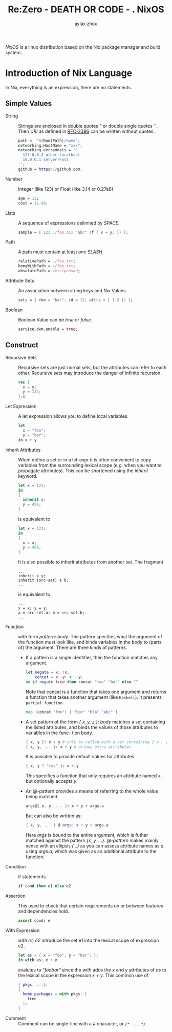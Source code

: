 #+TITLE: Re:Zero - DEATH OR CODE - . NixOS
#+AUTHOR: aylax zhou
#+EMAIL: zhoubye@foxmail.com
#+DESCRIPTION: A description of nixos
#+KEYWORDS: nix nixos package-manager
#+OPTIONS: author:t creator:t timestamp:t email:t

/NixOS/ is a linux distribution based on the Nix package manager and build system.


* Introduction of Nix Language

In Nix, everything is an expression, there are no statements.

** Simple Values
- String :: Strings are enclosed in double quotes /"/ or double single quotes /''/.
  Then /URI/ as defined in [[https://letf.org/rfc/rfc2396.txt][RFC-2396]] can be written without quotes.
  #+begin_src nix
    path =  "${RootPath}/home";
    networking.HostName = "xxx";
    networking.extraHosts = ''
      127.0.0.2 other-localhost
      10.0.0.1 server-host
    '';
    github = https://github.com;
  #+end_src
- Number :: Integer (like 123) or Float (like 3.14 or 0.27e8)
  #+begin_src nix
    age = 12;
    cost = 12.98;
  #+end_src
- Lists :: A sequence of expressions delimited by /SPACE/.
  #+begin_src nix
    sample = [ 123 ./foo.nix "abc" (f { x = y; }) ];
  #+end_src
- Path :: A path must contain at least one /SLASH/.
  #+begin_src nix
    relativePath = ./foo.txt;
    homeWithPath = ~/foo.txt;
    absolutePath = /etc/passwd;
  #+end_src
- Attribute Sets :: An association between string keys and Nix Values.
  #+begin_src nix
    sets = { foo = "bar"; id = 12; attrs = [ 1 2 ]; };
  #+end_src
- Boolean :: Boolean Value can be /true/ or /false/.
  #+begin_src nix
    service.dwm.enable = true;
  #+end_src

** Construct
- Recursive Sets :: Recursive sets are just nornal sets, but the attributes
  can refer to each other. Recursive sets may introduce the danger of infinite
  recursion.
  #+begin_src nix
    rec {
      x = y;
      y = 123;
    }.x
  #+end_src

- Let Expression :: A let expression allows you to define local variables.
  #+begin_src nix
  let
    x = "foo";
    y = "bar";
  in x + y
  #+end_src

- Inherit Attributes :: When define a set or in a let-expr it is often convenient
  to copy variables from the surrounding lexical scope (e.g. when you want to propagate
  attributes). This can be shortened using the /inherit/ keyword.
  #+begin_src nix
    let x = 123;
    in
    {
      inherit x;
      y = 456;
    }
  #+end_src
  is equivalent to
  #+begin_src nix
    let x = 123;
    in
    {
      x = x;
      y = 456;
    }
  #+end_src
  It is also possible to inherit attributes from another set. The fragment
  #+begin_src
    ...
    inherit x y;
    inherit (src-set) a b;
    ...
  #+end_src
  is equivalent to
  #+begin_src
    ...
    x = x; y = y;
    a = src-set.a; b = src-set.b;
    ...
  #+end_src

- Function :: with form /pattern: body/. The pattern specifies what the argument
  of the function must look like, and binds variables in the body to (parts of)
  the argument. There are three kinds of patterns.
  - If a pattern is a single identifier, then the function matches any argument.
    #+begin_src nix
      let negate = x: !x;
          concat = x: y: x + y;
      in if negate true then concat "foo" "bar" else ""
    #+end_src
    Note that concat is a function that takes one argument and returns a function
    that takes another argument (like ~Haskell~). It presents ~partial function~.
    #+begin_src nix
      map (concat "foo") [ "bar" "bla" "abc" ]
    #+end_src
  - A set pattern of the form /{ x, y, z }: body/ matches a set containing the listed
    attributes, and binds the values of those attributes to variables in the func-
    tion body.
    #+begin_src nix
      { x, y }: x + y # only be called with a set containing { x , y }
      { x, y, ... }: x + y # allows extra attributes
    #+end_src
    It is possible to provide default values for attributes.
    #+begin_src nix
      { x, y ? "foo" }: x + y
    #+end_src
    This specifies a function that only requires an attribute named /x/, but optionally
    accepts /y/.
  - An @-pattern provides a means of referring to the whole value being matched.
    #+begin_src nix
      args@{ x, y, ... }: x + y + args.a
    #+end_src
    But can also be written as:
    #+begin_src nix
      { x, y, ... } @ args: x + y + args.a
    #+end_src
    Here /args/ is bound to the entire argument, which is futher matched against the pattern
    /{x, y, ...}/. /@-pattern/ makes mainly sense with an ellipsis /(...)/ as you can assess attribute
    names as /a/, using /args.a/, which was given as an additional attribute to the function.

- Condition :: if statements.
  #+begin_src nix
    if cond then e1 else e2
  #+end_src

- Assertion :: This used to check that certain requirements on or between features and
  dependencies hold.
  #+begin_src nix
    assert cond; e
  #+end_src

- With Expression :: /with e1; e2/ introduce the set e1 into the lexical scope of expression e2.
  #+begin_src nix
    let as = { x = "foo"; y = "bar"; };
    in with as; x + y
  #+end_src
  evalutes to /"foobar"/ since the /with/ adds the /x/ and /y/ attributes of /as/ to the lexical scope in
  the expression /x + y/. This common use of
  #+begin_src nix
    { pkgs, ...}:
    {
      home.packages = with pkgs; [
        tree
      ];
    }
  #+end_src

- Comment :: Comment can be single-line with a /#/ character, or ~/* ... */~.

